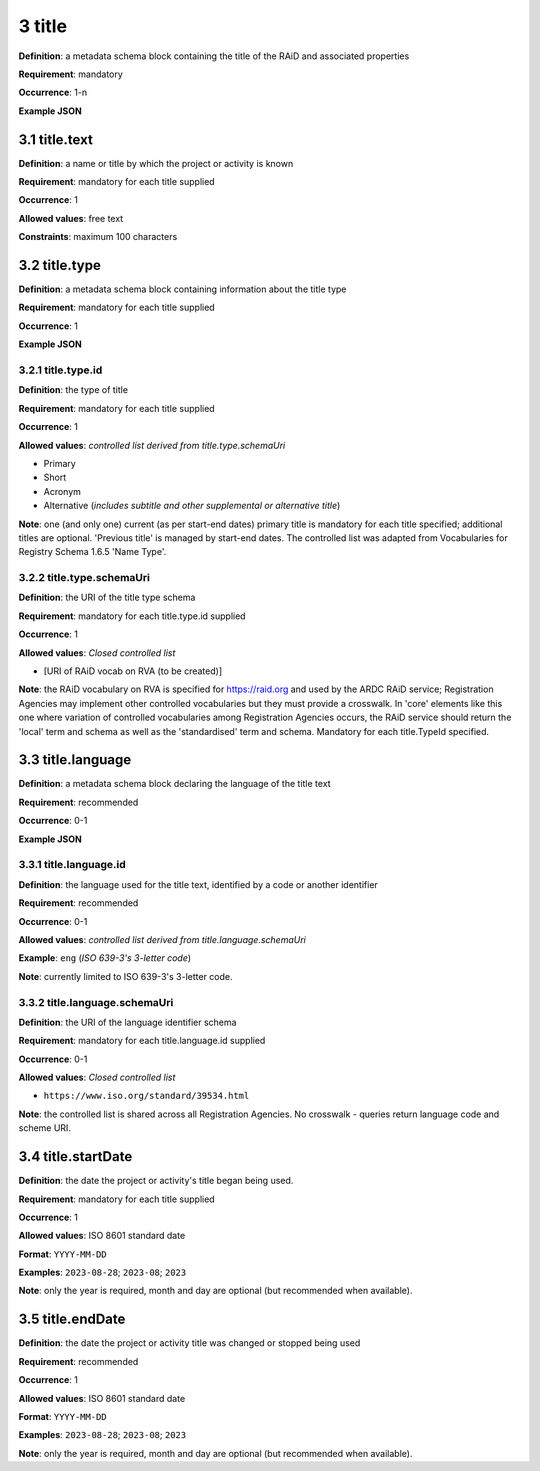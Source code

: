 .. autosummary::
   :toctree: generated

.. _3-title:

3 title
=======

**Definition**: a metadata schema block containing the title of the RAiD and associated properties

**Requirement**: mandatory

**Occurrence**: 1-n

**Example JSON**

.. _3.1-title.text:

3.1 title.text
--------------

**Definition**: a name or title by which the project or activity is known

**Requirement**: mandatory for each title supplied

**Occurrence**: 1

**Allowed values**: free text

**Constraints**: maximum 100 characters

.. 3.2-title.type:

3.2 title.type
--------------

**Definition**: a metadata schema block containing information about the title type

**Requirement**: mandatory for each title supplied

**Occurrence**: 1

**Example JSON**

.. _3.2.1-title.type.id:

3.2.1 title.type.id
^^^^^^^^^^^^^^^^^^^

**Definition**: the type of title

**Requirement**: mandatory for each title supplied

**Occurrence**: 1

**Allowed values**: *controlled list derived from title.type.schemaUri*

* Primary
* Short
* Acronym
* Alternative (*includes subtitle and other supplemental or alternative title*)

**Note**: one (and only one) current (as per start-end dates) primary title is mandatory for each title specified; additional titles are optional. 'Previous title' is managed by start-end dates. The controlled list was adapted from Vocabularies for Registry Schema 1.6.5 'Name Type'.

.. _3.2.2-title.type.schemaUri:

3.2.2 title.type.schemaUri
^^^^^^^^^^^^^^^^^^^^^^^^^^

**Definition**: the URI of the title type schema

**Requirement**: mandatory for each title.type.id supplied

**Occurrence**: 1

**Allowed values**: *Closed controlled list*

* [URI of RAiD vocab on RVA (to be created)]

**Note**: the RAiD vocabulary on RVA is specified for https://raid.org and used by the ARDC RAiD service; Registration Agencies may implement other controlled vocabularies but they must provide a crosswalk. In 'core' elements like this one where variation of controlled vocabularies among Registration Agencies occurs, the RAiD service should return the 'local' term and schema as well as the 'standardised' term and schema. Mandatory for each title.TypeId specified.

.. _3.3-title.language:

3.3 title.language
------------------

**Definition**: a metadata schema block declaring the language of the title text

**Requirement**: recommended

**Occurrence**: 0-1

**Example JSON**

.. _3.3.1-title.languageId:

3.3.1 title.language.id
^^^^^^^^^^^^^^^^^^^^^^^

**Definition**: the language used for the title text, identified by a code or another identifier

**Requirement**: recommended

**Occurrence**: 0-1

**Allowed values**: *controlled list derived from title.language.schemaUri*

**Example**: ``eng`` (*ISO 639-3's 3-letter code*)

**Note**: currently limited to ISO 639-3's 3-letter code.

.. _3.3.2-title.languageId.schemaUri:

3.3.2 title.language.schemaUri
^^^^^^^^^^^^^^^^^^^^^^^^^^^^^^

**Definition**: the URI of the language identifier schema

**Requirement**: mandatory for each title.language.id supplied

**Occurrence**: 0-1

**Allowed values**: *Closed controlled list*

* ``https://www.iso.org/standard/39534.html``

**Note**: the controlled list is shared across all Registration Agencies. No crosswalk - queries return language code and scheme URI.  

.. _3.4-title.startDate:

3.4 title.startDate
-------------------

**Definition**: the date the project or activity's title began being used.

**Requirement**: mandatory for each title supplied

**Occurrence**: 1

**Allowed values**: ISO 8601 standard date

**Format**: ``YYYY-MM-DD``

**Examples**: ``2023-08-28``; ``2023-08``; ``2023``

**Note**: only the year is required, month and day are optional (but recommended when available).

.. _3.5-title.endDate:

3.5 title.endDate
-----------------

**Definition**: the date the project or activity title was changed or stopped being used

**Requirement**: recommended

**Occurrence**: 1

**Allowed values**: ISO 8601 standard date

**Format**: ``YYYY-MM-DD``

**Examples**: ``2023-08-28``; ``2023-08``; ``2023``

**Note**: only the year is required, month and day are optional (but recommended when available).

